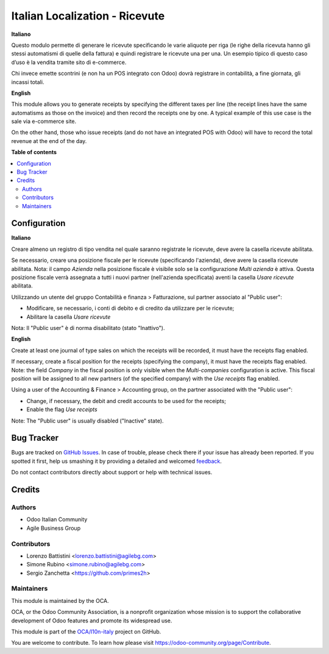 ===============================
Italian Localization - Ricevute
===============================

.. !!!!!!!!!!!!!!!!!!!!!!!!!!!!!!!!!!!!!!!!!!!!!!!!!!!!
   !! This file is generated by oca-gen-addon-readme !!
   !! changes will be overwritten.                   !!
   !!!!!!!!!!!!!!!!!!!!!!!!!!!!!!!!!!!!!!!!!!!!!!!!!!!!

.. |badge1| image:: https://img.shields.io/badge/maturity-Beta-yellow.png
    :target: https://odoo-community.org/page/development-status
    :alt: Beta
.. |badge2| image:: https://img.shields.io/badge/licence-LGPL--3-blue.png
    :target: http://www.gnu.org/licenses/lgpl-3.0-standalone.html
    :alt: License: LGPL-3
.. |badge3| image:: https://img.shields.io/badge/github-OCA%2Fl10n--italy-lightgray.png?logo=github
    :target: https://github.com/OCA/l10n-italy/tree/12.0/l10n_it_corrispettivi
    :alt: OCA/l10n-italy
.. |badge4| image:: https://img.shields.io/badge/weblate-Translate%20me-F47D42.png
    :target: https://translation.odoo-community.org/projects/l10n-italy-12-0/l10n-italy-12-0-l10n_it_corrispettivi
    :alt: Translate me on Weblate
.. |badge5| image:: https://img.shields.io/badge/runbot-Try%20me-875A7B.png
    :target: https://runbot.odoo-community.org/runbot/122/12.0
    :alt: Try me on Runbot

|badge1| |badge2| |badge3| |badge4| |badge5| 

**Italiano**

Questo modulo permette di generare le ricevute specificando le varie aliquote per riga
(le righe della ricevuta hanno gli stessi automatismi di quelle della fattura) e quindi registrare le ricevute una per una.
Un esempio tipico di questo caso d’uso è la vendita tramite sito di e-commerce.

Chi invece emette scontrini (e non ha un POS integrato con Odoo) dovrà registrare in contabilità, a fine giornata, gli incassi totali.

**English**

This module allows you to generate receipts by specifying the different taxes per line
(the receipt lines have the same automatisms as those on the invoice) and then record the receipts one by one.
A typical example of this use case is the sale via e-commerce site.

On the other hand, those who issue receipts (and do not have an integrated POS with Odoo) will have to record the total revenue at the end of the day.

**Table of contents**

.. contents::
   :local:

Configuration
=============

**Italiano**

Creare almeno un registro di tipo vendita nel quale saranno registrate le ricevute, deve avere la casella ricevute abilitata.

Se necessario, creare una posizione fiscale per le ricevute (specificando l'azienda), deve avere la casella ricevute abilitata.
Nota: il campo *Azienda* nella posizione fiscale è visibile solo se la configurazione *Multi azienda* è attiva.
Questa posizione fiscale verrà assegnata a tutti i nuovi partner (nell'azienda specificata) aventi la casella *Usare ricevute* abilitata.

Utilizzando un utente del gruppo Contabilità e finanza > Fatturazione, sul partner associato al "Public user":

* Modificare, se necessario, i conti di debito e di credito da utilizzare per le ricevute;
* Abilitare la casella *Usare ricevute*

Nota: Il "Public user" è di norma disabilitato (stato "Inattivo").

**English**

Create at least one journal of type sales on which the receipts will be recorded,
it must have the receipts flag enabled.

If necessary, create a fiscal position for the receipts (specifying the company), it must have the receipts flag enabled.
Note: the field *Company* in the fiscal position is only visible when the *Multi-companies* configuration is active.
This fiscal position will be assigned to all new partners (of the specified company) with the *Use receipts* flag enabled.

Using a user of the Accounting & Finance > Accounting group, on the partner associated with the "Public user":

* Change, if necessary, the debit and credit accounts to be used for the receipts;
* Enable the flag *Use receipts*

Note: The "Public user" is usually disabled ("Inactive" state).

Bug Tracker
===========

Bugs are tracked on `GitHub Issues <https://github.com/OCA/l10n-italy/issues>`_.
In case of trouble, please check there if your issue has already been reported.
If you spotted it first, help us smashing it by providing a detailed and welcomed
`feedback <https://github.com/OCA/l10n-italy/issues/new?body=module:%20l10n_it_corrispettivi%0Aversion:%2012.0%0A%0A**Steps%20to%20reproduce**%0A-%20...%0A%0A**Current%20behavior**%0A%0A**Expected%20behavior**>`_.

Do not contact contributors directly about support or help with technical issues.

Credits
=======

Authors
~~~~~~~

* Odoo Italian Community
* Agile Business Group

Contributors
~~~~~~~~~~~~

* Lorenzo Battistini <lorenzo.battistini@agilebg.com>
* Simone Rubino <simone.rubino@agilebg.com>
* Sergio Zanchetta <https://github.com/primes2h>

Maintainers
~~~~~~~~~~~

This module is maintained by the OCA.

.. image:: https://odoo-community.org/logo.png
   :alt: Odoo Community Association
   :target: https://odoo-community.org

OCA, or the Odoo Community Association, is a nonprofit organization whose
mission is to support the collaborative development of Odoo features and
promote its widespread use.

This module is part of the `OCA/l10n-italy <https://github.com/OCA/l10n-italy/tree/12.0/l10n_it_corrispettivi>`_ project on GitHub.

You are welcome to contribute. To learn how please visit https://odoo-community.org/page/Contribute.
